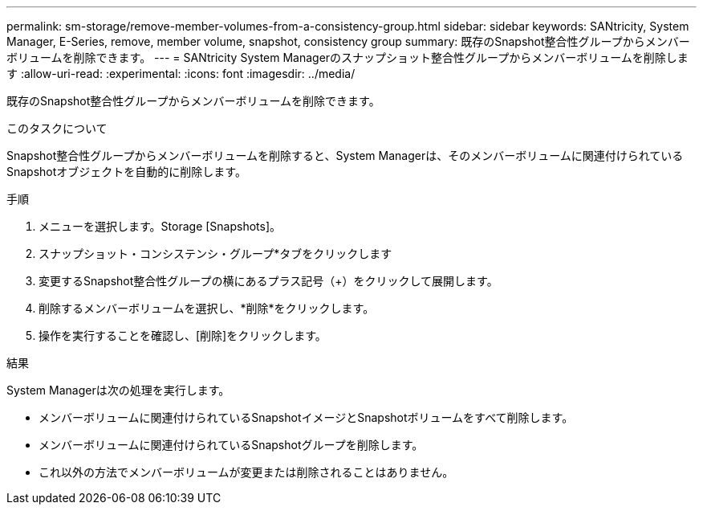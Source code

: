 ---
permalink: sm-storage/remove-member-volumes-from-a-consistency-group.html 
sidebar: sidebar 
keywords: SANtricity, System Manager, E-Series, remove, member volume, snapshot, consistency group 
summary: 既存のSnapshot整合性グループからメンバーボリュームを削除できます。 
---
= SANtricity System Managerのスナップショット整合性グループからメンバーボリュームを削除します
:allow-uri-read: 
:experimental: 
:icons: font
:imagesdir: ../media/


[role="lead"]
既存のSnapshot整合性グループからメンバーボリュームを削除できます。

.このタスクについて
Snapshot整合性グループからメンバーボリュームを削除すると、System Managerは、そのメンバーボリュームに関連付けられているSnapshotオブジェクトを自動的に削除します。

.手順
. メニューを選択します。Storage [Snapshots]。
. スナップショット・コンシステンシ・グループ*タブをクリックします
. 変更するSnapshot整合性グループの横にあるプラス記号（+）をクリックして展開します。
. 削除するメンバーボリュームを選択し、*削除*をクリックします。
. 操作を実行することを確認し、[削除]をクリックします。


.結果
System Managerは次の処理を実行します。

* メンバーボリュームに関連付けられているSnapshotイメージとSnapshotボリュームをすべて削除します。
* メンバーボリュームに関連付けられているSnapshotグループを削除します。
* これ以外の方法でメンバーボリュームが変更または削除されることはありません。

